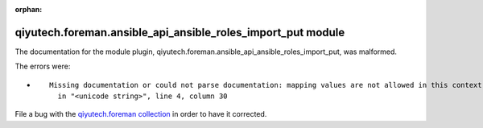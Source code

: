 .. Document meta section

:orphan:

.. Document body

.. Anchors

.. _ansible_collections.qiyutech.foreman.ansible_api_ansible_roles_import_put_module:

.. Title

qiyutech.foreman.ansible_api_ansible_roles_import_put module
++++++++++++++++++++++++++++++++++++++++++++++++++++++++++++


The documentation for the module plugin, qiyutech.foreman.ansible_api_ansible_roles_import_put,  was malformed.

The errors were:

* ::

        Missing documentation or could not parse documentation: mapping values are not allowed in this context
          in "<unicode string>", line 4, column 30


File a bug with the `qiyutech.foreman collection <https://galaxy.ansible.com/qiyutech/foreman>`_ in order to have it corrected.